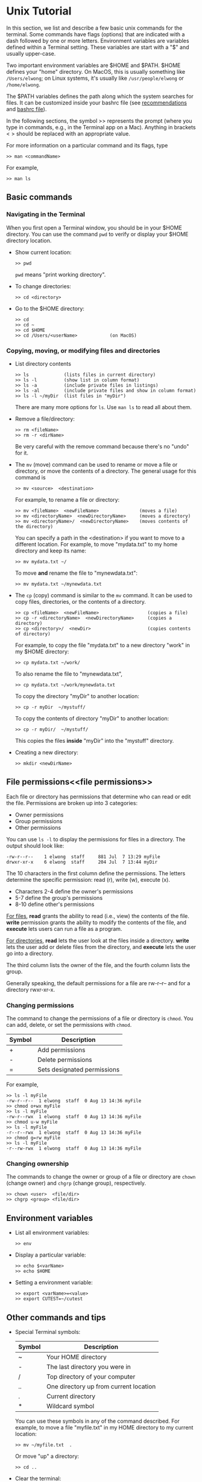 #+BEGIN_COMMENT
Basic info on unix (very incomplete)
#+END_COMMENT

* Unix Tutorial

In this section, we list and describe a few basic unix commands for the
terminal.  Some commands have flags (options) that are indicated with a dash
followed by one or more letters.  Environment variables are variables
defined within a Terminal setting.  These variables are start with a "$" and
usually upper-case.

Two important environment variables are $HOME and $PATH.  $HOME defines your
"home" directory.  On MacOS, this is usually something like ~/Users/elwong~;
on Linux systems, it's usually like ~/usr/people/elwong~ or ~/home/elwong~.

The $PATH variables defines the path along which the system searches for
files.  It can be customized inside your bashrc file (see [[recommendations]]
and [[bashrc][bashrc file]]).

In the following sections, the symbol >> represents the prompt (where you
type in commands, e.g., in the Terminal app on a Mac).
Anything in brackets < > should be replaced with an appropriate value.

For more information on a particular command and its flags, type
#+BEGIN_SRC
>> man <commandName>
#+END_SRC
For example,
#+BEGIN_EXAMPLE
>> man ls
#+END_EXAMPLE


** Basic commands
*** Navigating in the Terminal
When you first open a Terminal window, you should be in your $HOME
directory.  You can use the command ~pwd~ to verify or display your $HOME
directory location.

- Show current location:
  #+BEGIN_SRC
  >> pwd
  #+END_SRC
  ~pwd~ means "print working directory".
- To change directories:
  #+BEGIN_SRC
  >> cd <directory>
  #+END_SRC
- Go to the $HOME directory:
  #+BEGIN_SRC
  >> cd
  >> cd ~
  >> cd $HOME
  >> cd /Users/<userName>            (on MacOS)
  #+END_SRC

*** Copying, moving, or modifying files and directories
- List directory contents
  #+BEGIN_SRC
  >> ls             (lists files in current directory)
  >> ls -l          (show list in column format)
  >> ls -a          (include private files in listings)
  >> ls -al         (include private files and show in column format)
  >> ls -l ~/myDir  (list files in "myDir")
  #+END_SRC
  There are many more options for ~ls~.  Use ~man ls~ to read all about
  them.
- Remove a file/directory:
  #+BEGIN_SRC
  >> rm <fileName>
  >> rm -r <dirName>
  #+END_SRC
  Be very careful with the remove command because there's no "undo" for it.

- The ~mv~ (move) command can be used to rename or move a file or directory,
  or move the contents of a directory.
  The general usage for this command is
  #+BEGIN_SRC
  >> mv <source>  <destination>
  #+END_SRC
  For example, to rename a file or directory:
  #+BEGIN_SRC
  >> mv <fileName>  <newFileName>               (moves a file)
  >> mv <directoryName>  <newDirectoryName>     (moves a directory)
  >> mv <directoryName>/  <newDirectoryName>    (moves contents of the directory)
  #+END_SRC
  You can specify a path in the <destination> if you want to move to a
  different location.
  For example, to move "mydata.txt" to my home directory and keep its name:
  #+BEGIN_SRC
  >> mv mydata.txt ~/
  #+END_SRC
  To move *and* rename the file to "mynewdata.txt":
  #+BEGIN_SRC
  >> mv mydata.txt ~/mynewdata.txt
  #+END_SRC
- The ~cp~ (copy) command is similar to the ~mv~ command.  It can be used to
  copy files, directories, or the contents of a directory.
  #+BEGIN_SRC
  >> cp <fileName>  <newFileName>                  (copies a file)
  >> cp -r <directoryName>  <newDirectoryName>     (copies a directory)
  >> cp <directory>/  <newDir>                     (copies contents of directory)
  #+END_SRC
  For example, to copy the file "mydata.txt" to a new directory "work" in my
  $HOME directory:
  #+BEGIN_SRC
  >> cp mydata.txt ~/work/
  #+END_SRC
  To also rename the file to "mynewdata.txt",
  #+BEGIN_SRC
  >> cp mydata.txt ~/work/mynewdata.txt
  #+END_SRC
  To copy the directory "myDir" to another location:
  #+BEGIN_SRC
  >> cp -r myDir  ~/mystuff/
  #+END_SRC
  To copy the contents of directory "myDir" to another location:
  #+BEGIN_SRC
  >> cp -r myDir/  ~/mystuff/
  #+END_SRC
  This copies the files *inside* "myDir" into the "mystuff" directory.
- Creating a new directory:
  #+BEGIN_SRC
  >> mkdir <newDirName>
  #+END_SRC

** File permissions<<file permissions>>
Each file or directory has permissions that determine who can read or edit
the file.  Permissions are broken up into 3 categories:
- Owner permissions
- Group permissions
- Other permissions

You can use ~ls -l~ to display the permissions for files in a directory.
The output should look like:
#+BEGIN_SRC
-rw-r--r--    1 elwong  staff     881 Jul  7 13:29 myFile
drwxr-xr-x    6 elwong  staff     204 Jul  7 13:44 myDir
#+END_SRC
The 10 characters in the first column define the permissions.  The letters
determine the specific permission:  read (r), write (w), execute (x).
- Characters 2-4  define the owner's permissions
-            5-7  define the group's permissions
-            8-10 define other's permissions

_For files_, *read* grants the ability to read (i.e., view) the contents of
the file.  *write* permission grants the ability to modify the contents of
the file, and *execute* lets users can run a file as a program.

_For directories_, *read* lets the user look at the files inside a
directory. *write* lets the user add or delete files from the directory, and
*execute*  lets the user go into a directory.

The third column lists the owner of the file, and the fourth column lists
the group.

Generally speaking, the default permissions for a file are rw-r--r-- and for
a directory rwxr-xr-x.

*** Changing permissions
The command to change the permissions of a file or directory is ~chmod~.
You can add, delete, or set the permissions with ~chmod~.

| Symbol | Description                 |
|--------+-----------------------------|
| +      | Add permissions             |
| -      | Delete permissions          |
| =      | Sets designated permissions |
For example,
#+BEGIN_SRC
>> ls -l myFile
-rw-r--r--  1 elwong  staff  0 Aug 13 14:36 myFile
>> chmod o+wx myFile
>> ls -l myFile
-rw-r--rwx  1 elwong  staff  0 Aug 13 14:36 myFile
>> chmod u-w myFile
>> ls -l myFile
-r--r--rwx  1 elwong  staff  0 Aug 13 14:36 myFile
>> chmod g=rw myFile
>> ls -l myFile
-r--rw-rwx  1 elwong  staff  0 Aug 13 14:36 myFile
#+END_SRC

*** Changing ownership
The commands to change the owner or group of a file or directory are ~chown~
(change owner) and ~chgrp~ (change group), respectively.
#+BEGIN_SRC
>> chown <user>  <file/dir>
>> chgrp <group> <file/dir>
#+END_SRC

** Environment variables
- List all environment variables:
  #+BEGIN_SRC
  >> env
  #+END_SRC
- Display a particular variable:
  #+BEGIN_SRC
  >> echo $<varName>
  >> echo $HOME
  #+END_SRC
- Setting a environment variable:
  #+BEGIN_SRC
  >> export <varName>=<value>
  >> export CUTEST=~/cutest
  #+END_SRC

** Other commands and tips
- Special Terminal symbols:
  |--------+----------------------------------------|
  | Symbol | Description                            |
  |--------+----------------------------------------|
  | ~      | Your HOME directory                    |
  | -      | The last directory you were in         |
  | /      | Top directory of your computer         |
  | ..     | One directory up from current location |
  | .      | Current directory                      |
  | *      | Wildcard symbol                        |

  You can use these symbols in any of the command described.  For example,
  to move a file "myfile.txt" in my HOME directory to my current location:
  #+BEGIN_SRC
  >> mv ~/myfile.txt  .
  #+END_SRC
  Or move "up" a directory:
  #+BEGIN_SRC
  >> cd ..
  #+END_SRC

- Clear the terminal:
  #+BEGIN_SRC
  >> clear
  #+END_SRC
- Display file contents:
  #+BEGIN_SRC
  >> more <fileName>
  >> less <fileName>
  #+END_SRC
- Display your previous commands:
  #+BEGIN_SRC
  >> history       (all commands)
  >> history 10    (last 10 commands)
  #+END_SRC
- To search your old commands:
  Hit <ctrl>-r (hold CONTROL and press "r"), then start typing the command
  you're looking for.  Your most recent command that matches what you type
  will show up.  To quit this feature, hit <ctrl>-g
- To "kill" a command: Hit <ctrl>-c
- <<symbolic links>>Create a symbolic link:
  #+BEGIN_SRC
  ln -s <target> <destination>
  #+END_SRC
  For example, to create a symbolic link to the macports-installed compiler,
  #+BEGIN_SRC
  >> ln -s /opt/local/bin/gfortran-mp-4.3  ~/bin
  >> ln -s /opt/local/bin/gfortran-mp-4.3  ~/bin/gfortran-4.3
  #+END_SRC
  The first command will create a link with the same name as the target
  (e.g, gfortran-mp-4.3) in the directory "bin" in your HOME directory.  The
  second command will create the link but name it "gfortran-4.3".

* Bashrc file <<bashrc>>
** Aliases
In your .bashrc, you can create aliases to commands that you use a lot.

For examples, instead of typing ~clear~ everytime, you can alias 'c' to the
command ~clear~ with the following
#+BEGIN_SRC
alias c='clear'
#+END_SRC
Another example is to alias ~ls -l~ to 'l'
#+BEGIN_SRC
alias l='ls -l'
#+END_SRC
You can also create an alias to go to a particular directory
#+BEGIN_SRC
alias sn7='cd ~/snopt7'
#+END_SRC
When you type ~sn7~ at the command line, this will execute ~cd ~/snopt7~ and
take you to the directory "snopt7" in your HOME directory.

** PATH variable<<recommendations>>
The $PATH variable is probably one of the more important variables that
needs to be set correctly to make everything work.  It defines the path
along which the system searches for files.  The order in which locations are
specified in PATH is important because the system will always use the *first*
match it finds.

It is recommended that you create a ~bin~ directory in your HOME directory
(~mkdir ~/bin~).  This directory should be placed at the beginning of your
PATH variable so that anything in ~/bin is found first.

To do this you should have the following lines in your ~.bashrc~ file:
#+BEGIN_SRC
PATH=${HOME}/bin:${PATH}
export PATH
#+END_SRC
